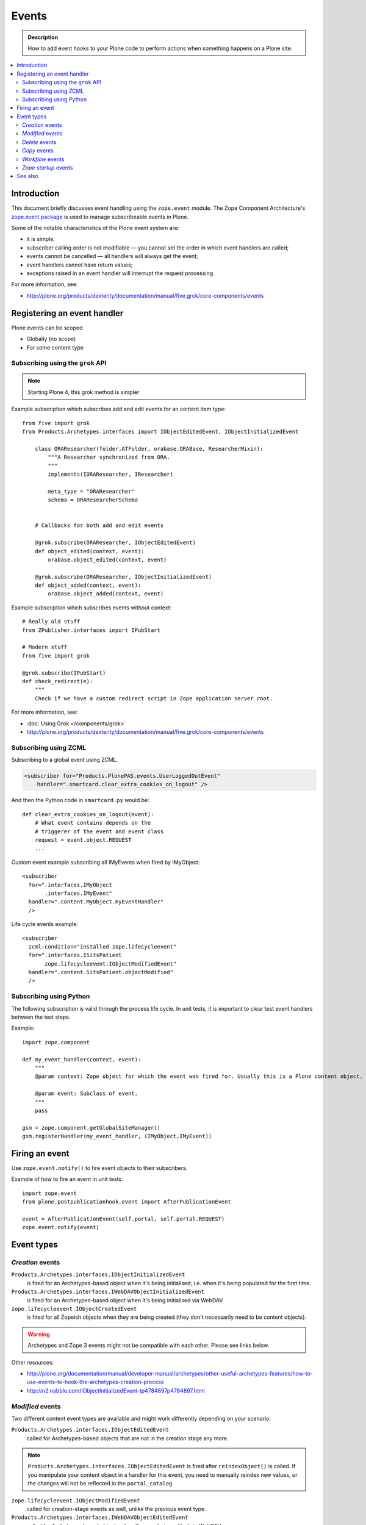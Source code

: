 =======
Events
=======

.. admonition:: Description

        How to add event hooks to your Plone code to perform actions when
        something happens on a Plone site.

.. contents :: :local:

Introduction
============

This document briefly discusses event handling using the ``zope.event`` module.
The Zope Component Architecture's `zope.event package <http://pypi.python.org/pypi/zope.event>`_ is
used to manage subscribeable events in Plone.

Some of the notable characteristics of the Plone event system are:

* it is simple;
* subscriber calling order is not modifiable |---| you cannot set the order in which event handlers are called;
* events cannot be cancelled |---| all handlers will always get the event;
* event handlers cannot have return values;
* exceptions raised in an event handler will interrupt the request processing.

For more information, see:

* http://plone.org/products/dexterity/documentation/manual/five.grok/core-components/events

Registering an event handler
============================

Plone events can be scoped

* Globally (no scope)

* For some content type

Subscribing using the ``grok`` API
-----------------------------------------

.. note ::

        Starting Plone 4, this grok method is simpler

Example subscription which subscribes add and edit events for an content item type::

    from five import grok
    from Products.Archetypes.interfaces import IObjectEditedEvent, IObjectInitializedEvent

        class ORAResearcher(folder.ATFolder, orabase.ORABase, ResearcherMixin):
            """A Researcher synchronized from ORA.
            """
            implements(IORAResearcher, IResearcher)
        
            meta_type = "ORAResearcher"
            schema = ORAResearcherSchema
        
                
        # Callbacks for both add and edit events 
        
        @grok.subscribe(ORAResearcher, IObjectEditedEvent)
        def object_edited(context, event):
            orabase.object_edited(context, event)
        
        @grok.subscribe(ORAResearcher, IObjectInitializedEvent)
        def object_added(context, event):
            orabase.object_added(context, event)
                

Example subscription which subscribes events without context::

        # Really old stuff
        from ZPublisher.interfaces import IPubStart
        
        # Modern stuff
        from five import grok
        
        @grok.subscribe(IPubStart)
        def check_redirect(e):
            """
            Check if we have a custom redirect script in Zope application server root.
            

For more information, see:

* :doc:`Using Grok </components/grok>`

* http://plone.org/products/dexterity/documentation/manual/five.grok/core-components/events

Subscribing using ZCML
----------------------

Subscribing to a global event using ZCML.

.. code-block:: xml

    <subscriber for="Products.PlonePAS.events.UserLoggedOutEvent"
        handler=".smartcard.clear_extra_cookies_on_logout" />

And then the Python code in ``smartcard.py`` would be::

        def clear_extra_cookies_on_logout(event):
            # What event contains depends on the 
            # triggerer of the event and event class
            request = event.object.REQUEST
            ...

Custom event example subscribing all IMyEvents when fired by IMyObject::


    <subscriber
      for=".interfaces.IMyObject
           .interfaces.IMyEvent"
      handler=".content.MyObject.myEventHandler"
      />

Life cycle events example::

    <subscriber
      zcml:condition="installed zope.lifecycleevent"
      for=".interfaces.ISitsPatient
           zope.lifecycleevent.IObjectModifiedEvent"
      handler=".content.SitsPatient.objectModified"
      />


Subscribing using Python
-------------------------

The following subscription is valid through the process life cycle. In unit
tests, it is important to clear test event handlers between the test steps.

.. XXX: What does "through the process life cycle" mean?

Example::

    import zope.component

    def my_event_handler(context, event):
        """
        @param context: Zope object for which the event was fired for. Usually this is a Plone content object.

        @param event: Subclass of event.
        """
        pass

    gsm = zope.component.getGlobalSiteManager()
    gsm.registerHandler(my_event_handler, (IMyObject,IMyEvent))


Firing an event
===============

Use ``zope.event.notify()`` to fire event objects to their subscribers.

Example of how to fire an event in unit tests::

    import zope.event
    from plone.postpublicationhook.event import AfterPublicationEvent

    event = AfterPublicationEvent(self.portal, self.portal.REQUEST)
    zope.event.notify(event)


Event types
===========

*Creation* events
------------------

``Products.Archetypes.interfaces.IObjectInitializedEvent``
    is fired for an Archetypes-based object when it's being initialised; i.e.
    when it's being populated for the first time.

``Products.Archetypes.interfaces.IWebDAVObjectInitializedEvent``
    is fired for an Archetypes-based object when it's being initialised via
    WebDAV.

``zope.lifecycleevent.IObjectCreatedEvent``
    is fired for all Zopeish objects when they are being created (they don't
    necessarily need to be content objects).

.. warning::

   Archetypes and Zope 3 events might not be compatible with each other.
   Please see links below.

Other resources:

* http://plone.org/documentation/manual/developer-manual/archetypes/other-useful-archetypes-features/how-to-use-events-to-hook-the-archetypes-creation-process

* http://n2.nabble.com/IObjectInitializedEvent-tp4784897p4784897.html


*Modified* events
------------------

Two different content event types are available and might work differently
depending on your scenario:

``Products.Archetypes.interfaces.IObjectEditedEvent`` 
    called for Archetypes-based objects that are not in the creation stage
    any more.

.. note::

    ``Products.Archetypes.interfaces.IObjectEditedEvent`` is fired after
    ``reindexObject()`` is called. If you manipulate your content object in a
    handler for this event, you need to manually reindex new values, or the
    changes will not be reflected in the ``portal_catalog``.

``zope.lifecycleevent.IObjectModifiedEvent``
    called for creation-stage events as well, unlike the previous event type.

``Products.Archetypes.interfaces.IWebDAVObjectEditedEvent`` 
    called for Archetypes-based objects when they are being edited via WebDAV.

``Products.Archetypes.interfaces.IEditBegunEvent``
    called for Archetypes-based objects when an edit operation is begun.

``Products.Archetypes.interfaces.IEditCancelledEvent``
    called for Archetypes-based objects when an edit operation is cancelled.


*Delete* events
----------------

Delete events can be fired several times for the same object.
Some delete event transactions are rolled back.

* Read more about Delete events in `this discussion <http://plone.293351.n2.nabble.com/Event-on-object-deletion-td3670562.html>`_.

*Copy* events
--------------

``zope.lifecycleevent.IObjectCopiedEvent``
    is triggered when an object is copied.

*Workflow* events
-----------------

``Products.DCWorkflow.interfaces.IBeforeTransitionEvent``
    is triggered before a workflow transition is executed.

``Products.DCWorkflow.interfaces.IAfterTransitionEvent``
    is triggered after a workflow transition has been executed.

The DCWorkflow events are low-level events that can tell you a lot about the
previous and current states.

``Products.CMFCore.interfaces.IActionSucceededEvent``
    this is a higher level event that is more commonly used to react after a
    workflow action has completed.


*Zope startup* events
----------------------

``zope.processlifetime.IProcessStarting``
    is triggered after component registry has been loaded and Zope is
    starting up.

``zope.processlifetime.IDatabaseOpened``
    is triggered after the main ZODB database has been opened.


See also
========

* http://pypi.python.org/pypi/zope.event/3.4.1

* http://apidoc.zope.org/++apidoc++/ZCML/http_co__sl__sl_namespaces.zope.org_sl_zope/subscriber/index.html

* ``zope.component.registry``

.. |---| unicode:: U+02014 .. em dash
